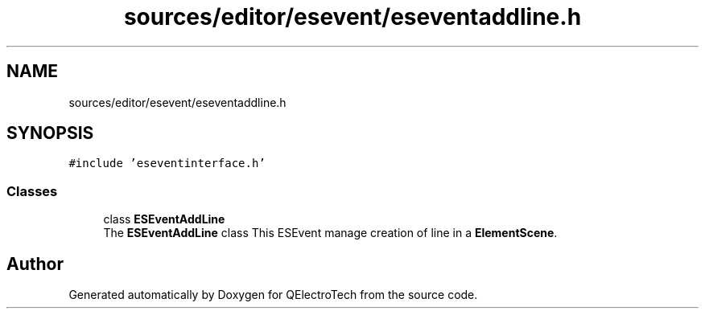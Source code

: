 .TH "sources/editor/esevent/eseventaddline.h" 3 "Thu Aug 27 2020" "Version 0.8-dev" "QElectroTech" \" -*- nroff -*-
.ad l
.nh
.SH NAME
sources/editor/esevent/eseventaddline.h
.SH SYNOPSIS
.br
.PP
\fC#include 'eseventinterface\&.h'\fP
.br

.SS "Classes"

.in +1c
.ti -1c
.RI "class \fBESEventAddLine\fP"
.br
.RI "The \fBESEventAddLine\fP class This ESEvent manage creation of line in a \fBElementScene\fP\&. "
.in -1c
.SH "Author"
.PP 
Generated automatically by Doxygen for QElectroTech from the source code\&.
